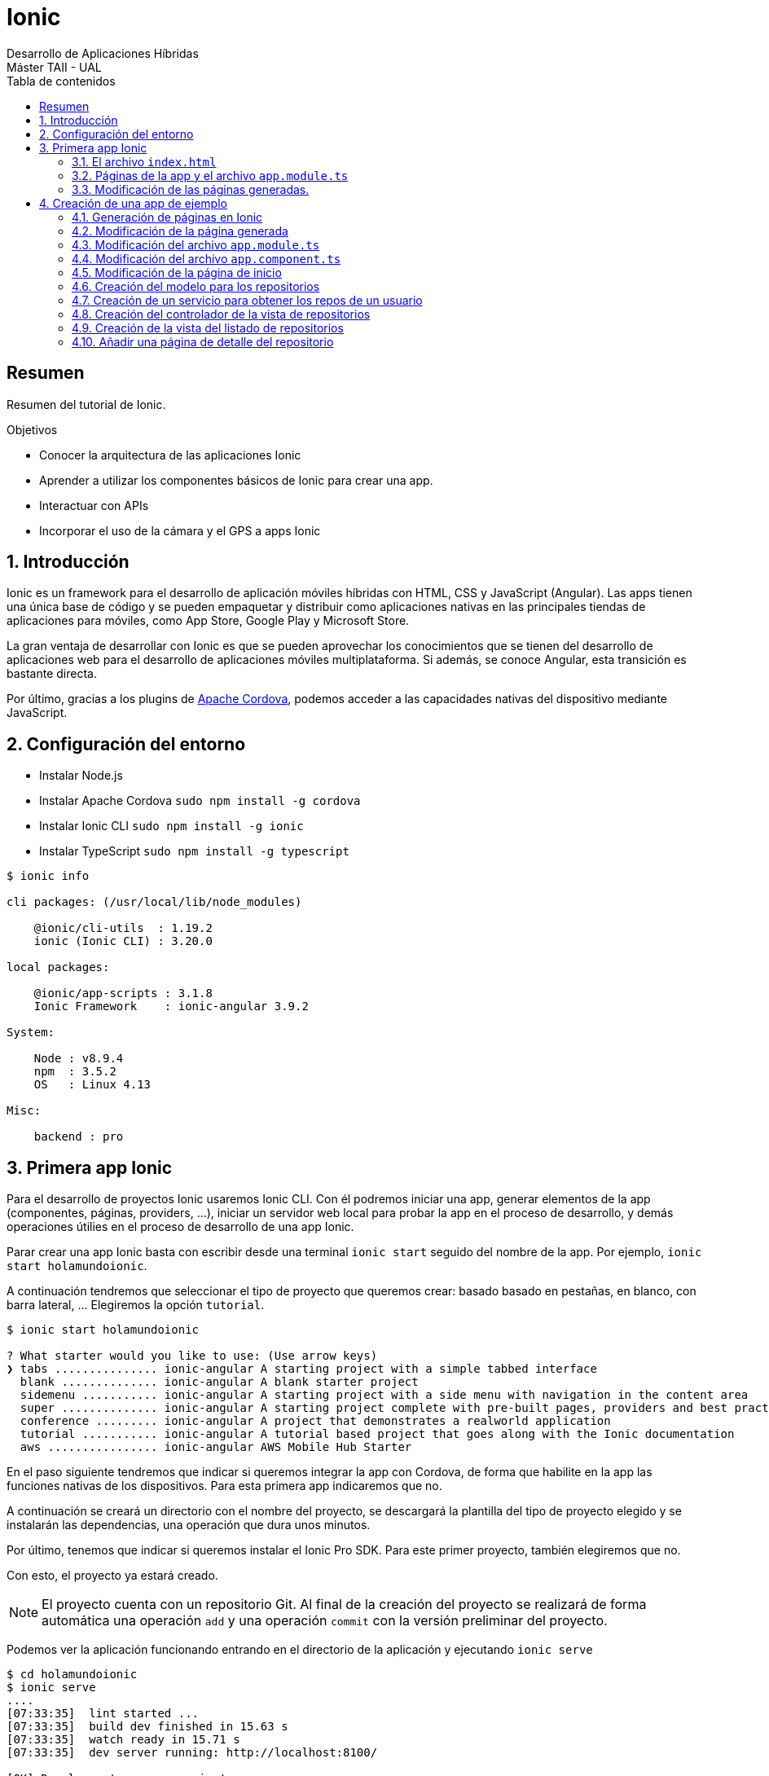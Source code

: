 ////
NO CAMBIAR!!
Codificación, idioma, tabla de contenidos, tipo de documento
////
:encoding: utf-8
:lang: es
:toc: right
:toc-title: Tabla de contenidos
:doctype: book
:imagesdir: ./images




////
Nombre y título del trabajo
////
# Ionic
Desarrollo de Aplicaciones Híbridas 
Máster TAII - UAL


// NO CAMBIAR!! (Entrar en modo no numerado de apartados)
:numbered!: 


[abstract]
## Resumen

Resumen del tutorial de Ionic.

.Objetivos

* Conocer la arquitectura de las aplicaciones Ionic
* Aprender a utilizar los componentes básicos de Ionic para crear una app.
* Interactuar con APIs
* Incorporar el uso de la cámara y el GPS a apps Ionic

// Entrar en modo numerado de apartados
:numbered:

## Introducción 

Ionic es un framework para el desarrollo de aplicación móviles híbridas con HTML, CSS y JavaScript (Angular). Las apps tienen una única base de código y se pueden empaquetar y distribuir como aplicaciones nativas en las principales tiendas de aplicaciones para móviles, como App Store, Google Play y Microsoft Store.

La gran ventaja de desarrollar con Ionic es que se pueden aprovechar los conocimientos que se tienen del desarrollo de aplicaciones web para el desarrollo de aplicaciones móviles multiplataforma. Si además, se conoce Angular, esta transición es bastante directa.

Por último, gracias a los plugins de https://cordova.apache.org/plugins[Apache Cordova], podemos acceder a las capacidades nativas del dispositivo mediante JavaScript.

## Configuración del entorno

* Instalar Node.js
* Instalar Apache Cordova `sudo npm install -g cordova`
* Instalar Ionic CLI `sudo npm install -g ionic`
* Instalar TypeScript `sudo npm install -g typescript`

[source]
----
$ ionic info

cli packages: (/usr/local/lib/node_modules)

    @ionic/cli-utils  : 1.19.2
    ionic (Ionic CLI) : 3.20.0

local packages:

    @ionic/app-scripts : 3.1.8
    Ionic Framework    : ionic-angular 3.9.2

System:

    Node : v8.9.4
    npm  : 3.5.2 
    OS   : Linux 4.13

Misc:

    backend : pro
----

## Primera app Ionic

Para el desarrollo de proyectos Ionic usaremos Ionic CLI. Con él podremos iniciar una app, generar elementos de la app (componentes, páginas, providers, ...), iniciar un servidor web local para probar la app en el proceso de desarrollo, y demás operaciones útilies en el proceso de desarrollo de una app Ionic.

Parar crear una app Ionic basta con escribir desde una terminal `ionic start` seguido del nombre de la app. Por ejemplo, `ionic start holamundoionic`.

A continuación tendremos que seleccionar el tipo de proyecto que queremos crear: basado basado en pestañas, en blanco, con barra lateral, ... Elegiremos la opción `tutorial`. 

[source]
----
$ ionic start holamundoionic

? What starter would you like to use: (Use arrow keys)
❯ tabs ............... ionic-angular A starting project with a simple tabbed interface 
  blank .............. ionic-angular A blank starter project 
  sidemenu ........... ionic-angular A starting project with a side menu with navigation in the content area 
  super .............. ionic-angular A starting project complete with pre-built pages, providers and best practices for Ionic development.
  conference ......... ionic-angular A project that demonstrates a realworld application 
  tutorial ........... ionic-angular A tutorial based project that goes along with the Ionic documentation 
  aws ................ ionic-angular AWS Mobile Hub Starter 
----

En el paso siguiente tendremos que indicar si queremos integrar la app con Cordova, de forma que habilite en la app las funciones nativas de los dispositivos. Para esta primera app indicaremos que no.

A continuación se creará un directorio con el nombre del proyecto, se descargará la plantilla del tipo de proyecto elegido y se instalarán las dependencias, una operación que dura unos minutos.

Por último, tenemos que indicar si queremos instalar el Ionic Pro SDK. Para este primer proyecto, también elegiremos que no.

Con esto, el proyecto ya estará creado. 

[NOTE]
====
El proyecto cuenta con un repositorio Git. Al final de la creación del proyecto se realizará de forma automática una operación `add` y una operación `commit` con la versión preliminar del proyecto.
====

Podemos ver la aplicación funcionando entrando en el directorio de la aplicación y ejecutando `ionic serve` 

[source]
----
$ cd holamundoionic
$ ionic serve
....
[07:33:35]  lint started ... 
[07:33:35]  build dev finished in 15.63 s 
[07:33:35]  watch ready in 15.71 s 
[07:33:35]  dev server running: http://localhost:8100/ 

[OK] Development server running!
     Local: http://localhost:8100
     External: http://192.168.1.13:8100
     DevApp: holamundoionic@8100 on mtorres-ThinkPad-T440

[07:33:38]  lint finished in 3.65 s 
----

Tras unos instantes tenemos funcionando la app en un servidor de pruebas con función _livereload_ al que podremos acceder por el puerto 8100 tal y como se indica al final de las indicaciones de la creación del proyecto.

image:01HelloIonic.png[title = "Primera app Ionic"]

[TIP]
====
Se recomienda activar el modo desarrollador del navegador 

* Mozilla Firefox: Web Developer -> Toggle Tools. En la barra de herramientas activar el Responsive Design Mode.
* Google Chrome: More Tools -> Developer Tools. En la barra de herramientas activar el Toggle device toolbar.
====

.Ionic Lab
****
Ionic ofrece el Ionic Lab en el que podremos ver la app en las tres plataformas principales (Android, iOS y Windows). También nos ofrece una referencia rápida a los componentes Ionic y a la documentación oficial de Ionic.

Para activar el Ionic Lab lanzaremos la aplicación con `ionic serve -l`. La aplicación estará disponible en `http://localhost:8100/ionic-lab`

image:02IonicLab.png[title = "La app de ejemplo en las tres plafaformas móviles"]
****

### El archivo `index.html` 

El código de la app se encuentra en `src`. Ahí encontramos el archivo `index.html`, el archivo desde el que se carga la app. 

.Fragmento del archivo `src/app/index.html`
====
[source]
----
<!DOCTYPE html>
<html lang="en" dir="ltr">
...
<body>
...

  <!-- Ionic's root component and where the app will load -->
  <ion-app></ion-app> <1> 

...
</body>
</html>
----
<1> Indicación de cargar el componente raíz
====


[NOTE]
====
El archivo `index.html` tiene un fragmento JavaScript comentado relacionado con la activación de _service worker_ relacionado con las https://developer.mozilla.org/en-US/docs/Web/API/Service_Worker_API[aplicaciones web progresivas]
====

El archivo `app.html` contiene el componente raiz de la app, `<ion-app></ion-app>`. Este componente cargará el contenido de `src/app/app.html`, la vista raiz de la app.

.El archivo `src/app/app.html`
[source]
----
<ion-menu [content]="content">

  <ion-header> <1>
    <ion-toolbar>
      <ion-title>Pages</ion-title>
    </ion-toolbar>
  </ion-header>

  <ion-content> <2>
    <ion-list>
      <button ion-item *ngFor="let p of pages" (click)="openPage(p)">
        {{p.title}}
      </button>
    </ion-list>
  </ion-content>

</ion-menu>

<ion-nav [root]="rootPage" #content swipeBackEnabled="false"></ion-nav>
----
<1> Cabecera de la app
<2> Contenido de la app. Mediante un bucle cargará la lista de páginas y le asociará un controlador de evento

### Páginas de la app y el archivo `app.module.ts`

Las app Ionic están compuestas de componentes página, situados en la carpeta `src/pages`. Durante la ejecución, estas páginas son organizadas en una pila y son gestionadas por el https://ionicframework.com/docs/api/navigation/NavController/[NavController] mostrándolas con una operación `push` y liberándolas con una operación `pop`.

Dado que una app Ionic es una aplicación Angular, los componentes, providers y directivas tienen que ser declaradas en el archivo `src/app/app.module.ts` antes de que las use la aplicación. 

.Declaración de los componentes página en el archivo `src/app/app.module.ts`
[source]
----
import { BrowserModule } from '@angular/platform-browser';
import { NgModule, ErrorHandler } from '@angular/core';
import { IonicApp, IonicModule, IonicErrorHandler } from 'ionic-angular';
import { MyApp } from './app.component';

import { HelloIonicPage } from '../pages/hello-ionic/hello-ionic'; <1>
import { ItemDetailsPage } from '../pages/item-details/item-details';
import { ListPage } from '../pages/list/list';

import { StatusBar } from '@ionic-native/status-bar';
import { SplashScreen } from '@ionic-native/splash-screen';

@NgModule({
  declarations: [ <2>
    MyApp,
    HelloIonicPage,
    ItemDetailsPage,
    ListPage
  ],
  imports: [
    BrowserModule,
    IonicModule.forRoot(MyApp),
  ],
  bootstrap: [IonicApp],
  entryComponents: [ <3>
    MyApp,
    HelloIonicPage,
    ItemDetailsPage,
    ListPage
  ],
  providers: [
    StatusBar,
    SplashScreen,
    {provide: ErrorHandler, useClass: IonicErrorHandler}
  ]
})
export class AppModule {}
----
<1> Importación de las páginas
<2> Incorporación de las páginas al array `declarations[]`
<3> Incorporación de las páginas al array `entryComponents[]`

### Modificación de las páginas generadas.

A modo de ejemplo modificaremos el contenido de la página de inicio (`src/app/pages/hello-ionic/hello-ionic.html`) incluyendo texto ficticio https://getlorem.com/es/[Lorem Ipsum]. Añadiremos al final del tag `<ion-content>` una lista de dos elementos.

[source]
----
  <ul>
    <li>Lorem ipsum dolor sit, amet consectetur.</li> 
    <li>Suspendisse lobortis senectus justo facilisis hendrerit, euismod interdum morbi.</li>
  </ul>
----

Tras guardar los cambios se recargará la app de forma automática y deberá mostrar algo similar a lo siguiente

image:03LoremIpsum.png[title="Aplicación de ejemplo modificada"]

== Creación de una app de ejemplo

A modo de ejemplo crearemos una app que muestre los repositorios de un usuario de GitHub y muestre el archivo `README.md` del repositorio seleccionado.

=== Generación de páginas en Ionic

Las páginas son generadas con `ionic generate page _nombrePagina_` o `ionic g page _nombrePagina_` en su forma abreviada.

Para generar la página `repos` escribiriemos

[source]
----
$ ionic g page repos

[OK] Generated a page named repos!
----

Este comando generará una carpeta `src/app/pages/repos` con cuatro archivos:

* `repos.html`:  Vista de la página. Aquí colocaremos el contenido de la página
* `repos.module.ts`: Módulo de la clase generada
* `repos.scss`: Estilos propios de la página
* `repos.ts`: Controlador de la página

=== Modificación de la página generada

En primer lugar cambiaremos el título de la página y el texto mostrado en la vista. También debemos incluir un botón para activar el menú desde la página de repositorios

.El archivo `src/app/pages/repos/repos.html`
====
[source]
----
<ion-header>
  <ion-navbar>
    <button ion-button menuToggle> <1>
      <ion-icon name="menu"></ion-icon> 
    </button>
    <ion-title>Repositorios</ion-title> <2>
  </ion-navbar>
</ion-header>


<ion-content padding>
  Página vista de repositorios <3>
</ion-content>
----
====
<1> Incorporación de un botón para mostrar el menú
<2> Modificación del título
<3> Modificación del contenido

A continuación cambiaremos en el controlador el texto mostrado en la consola al cargar la vista.

.El archivo `src/app/pages/repos/repos.ts`
====
[source]
----
import { Component } from '@angular/core';
import { IonicPage, NavController, NavParams } from 'ionic-angular';

@IonicPage()
@Component({
  selector: 'page-repos', <1>
  templateUrl: 'repos.html',
})
export class ReposPage {

  constructor(public navCtrl: NavController, public navParams: NavParams) {
  }

  ionViewDidLoad() {
    console.log('Cargada la página de repositorios'); <2>
  }

}
----
<1> Selector asignado a la vista y que incluiremos en las vistas en la que quedamos incluir esta página
<2> Mensaje a mostrar en la consola al cargar la página
====

### Modificación del archivo `app.module.ts`

Tras crear una página deberemos actualizar `app.module.ts` añadiendo la página a la zona de importaciones y modificando las propiedades `declarations` y `entryPoints` de `@NgModule`.

Aprovecharemos para eliminar las referencias de las páginas `ItemDetailsPage` y `ListPage` creadas para el tutorial, y para importar `HttpModule`, el cual será necesario más adelante cuando definamos el servicio.

.Actualización del archivo `app.module.ts` para incluir la página de repositorios
====
[source]
----
...
import { HelloIonicPage } from '../pages/hello-ionic/hello-ionic';
import { ReposPage } from '../pages/repos/repos'; <1>

import {HttpModule} from '@angular/http'; <2>

...
@NgModule({
  declarations: [
    MyApp,
    HelloIonicPage,
    ReposPage <3>
  ],
  imports: [
    BrowserModule,
    IonicModule.forRoot(MyApp),
    HttpModule <4>
  ],
  ...
  entryComponents: [
    MyApp,
    HelloIonicPage,
    ReposPage <5>
  ],
  ...
})
export class AppModule {}
----
<1> Importación de la página de repositorios. Hay que indicar la ruta al archivo desde la ubicación de `app.module.ts`
<2> Importación de `HttpModule` para la creación del servicio
<3> Incoporación de la página de repositorios al array `declarations`
<4> Incoporación de `HttpModule` al array `imports`
<5> Incoporación de la página de repositorios al array `entrytComponents`
====

### Modificación del archivo `app.component.ts`

En este archivo realizaremos los cambios relacionados con el menú lateral para eliminar las referencias a las páginas no necesarias y para incluir la referencia a la página creada. Será necesario añadir la página a la ista de importaciones.

En el archivo también indicaremos el texto que se usará en el menú lateral para hacer referencia a la página creada.

.Actualización del archivo `app.component.ts` para incluir la página de repositorios
====
[source]
----
...
import { HelloIonicPage } from '../pages/hello-ionic/hello-ionic';
import { ReposPage } from '../pages/repos/repos'; <1>
...
export class MyApp {
  @ViewChild(Nav) nav: Nav;

  // make HelloIonicPage the root (or first) page
  rootPage = HelloIonicPage; <2>
  pages: Array<{title: string, component: any}>;

  constructor(
    public platform: Platform,
    public menu: MenuController,
    public statusBar: StatusBar,
    public splashScreen: SplashScreen
  ) {
    this.initializeApp();

    // set our app's pages
    this.pages = [ <3>
      { title: 'Inicio', component: HelloIonicPage }, 
      { title: 'Repos de un usuario', component: ReposPage }
    ];
  }
  ...
}
----
<1> Importación de la página de repositorios. Mantenemos la página de inicio del tutorial por comodidad. Lo habitual sería cambiarla pero exige otras modificaciones que evitaremos por ahora
<2> Seguimos manteniedo la página de inicio del tutorial
<3> Array con las páginas a cargar desde el menú lateral y sus títulos asociados.
====

### Modificación de la página de inicio

Cambiar la cabecera y el contenido de la página de esta forma

.Actualización del archivo `src/app/pages/hello-ionic.html`
====
[source]
----
<ion-header>
  <ion-navbar>
    <button ion-button menuToggle>
      <ion-icon name="menu"></ion-icon>
    </button>
    <ion-title>GitHub Ionic</ion-title> <1>
  </ion-navbar>
</ion-header>


<ion-content padding> <2>
  
  <h3>GitHub Ionic</h3>
  
  <p>
    App Ionic que muestra los repositorios GitHub de un usuario accediendo a la <a href = "https://developer.github.com/v3/">API de GitHub</a>
  </p>
  
</ion-content>
----
<1> Nueva cabecera
<2> Nuevo contenido
====

Con todos los cambios realizados la aplicación deberá verse así

image:04GitHubInicio.png[title="Menú de inicio, página de inicio y de repositorios"]

### Creación del modelo para los repositorios

Crearemos un modelo para almacenar cada uno de los repositorios GitHiub de un usuario. Se trata de una clase que guarda los campos que queremos extraer de los repositorios a través la API, ignorando aquellos campos en los que no estemos interesados. En nuestro caso nos quedaremos con el nombre y descripción de los repositorios (`name` y `description`).

[TIP]
====
Para una mayor organización, almacenaremos los modelos del proyecto en una carpeta `src/models`.
====


### Creación de un servicio para obtener los repos de un usuario

Vamos a crear un servicio para obtener los repos de un usuario GitHub desde `https://api.github.com/users/_nombreusuario_/repos`, donde `_nombreusuario_` corresponde con un usuario GitHub. En esta aplicación, el nombre de usuario será obtenido a partir de un cuadro de texto que crearemos más adelante.

Los servicios se crean con `ionic generate provider _servicio_` o `ionic g provider _servicio_` en su forma abreviada. Para crear el servicio `repos` escribiremos 

[source]
----
$ ionic g provider repos
----

Esto creará una carpeta `src/providers` y un archivo `src/providers/repos.ts`. 

.El decorador `@Injectable`
****
Al crear un servicio, Ionic CLI le añade el decorador `@Injectable`. A aquellos componentes en los que queramos usar el servicio, lo _inyectaremos_ en su constructor y así podrán acceder a la funcionalidad implementada por los métodos del servicio. 

Al inyectar un servicio en el constructor se creará una variable de instancia desde la que podremos acceder a la funcionalidad implementada por los métodos del servicio.
****

El servicio contará con un método que devolverá un array con los repositorios del usuario proporcionado. En el servicio generado tenemos que hacer las siguientes modificaciones:

* Cambiar la importación de `HttpClient` por la de `Http`
* Modificar el tipo de datos del parámetro `http` en el constructor para adaptarlo a la importación del paso anterior.
* Importar el modelo del repositorio, `Observable` y el método `map`. Dichos componentes no están disponibles en Angular y son incorporados de la librería de ReactJS (RxJS).
* Crear un método `getRepos()` que obtendrá los repos del usuario que se pase como parámetro. Este método devuelve los repositorios como un https://angular.io/guide/observables[_observable_]

.Observables
****
Debido a la naturaleza asíncrona de JavaScript, necesitamos una forma de consumir de los servicios de forma que se vayan incorporando a él los datos conforme se vayan obteniendo y que les lleguen a los componentes que consumen los servicios. Para ello, los servicios definirán métodos observables y los consumidores se suscribirán a su contenido.

Imagina un observable como un flujo de datos al que te puedes suscribir.
****

.El servicio `src/providers/repos/repos.ts
====
[source]
----
import { Http } from '@angular/http'; <1>
import { Injectable } from '@angular/core';

import { Repo } from '../../models/repo'; <2>
import { Observable } from 'rxjs/Observable';
import 'rxjs/add/operator/map';

@Injectable()
export class ReposProvider {

  constructor(public http: Http) { } <3>

  getRepos(username): Observable<Repo[]> { <4>
    return this.http.get(`https://api.github.com/users/${username}/repos`).map(res => <Repo[]>res.json()); <5>
  }
}
----
<1> Modificación del componente Http importado
<2> Importación de la clase del modelo del repositorio, del componente `Observable` y del método `map` (El método `map` crea un array con el resultado de llamar a la función proporcionada sobre cada elemento del array)
<3> Modificación del tipo del parámetro del constructor y eliminación del cuerpo predefinido del constructor.
<4> Método que devuelve la lista de repositorios como un array observable a partir de una llamada a la API de GitHub
<5> Arrow function para devolver la respuesta JSON como un array de objetos repositorio.
====

.Arrow functions
****
Son una forma compacta de definir funciones anónimas 

[source]
----
// Ejemplo 1
([param] [, param]) => {
  statements
}

// Ejemplo 2
param => expression
----

Y este sería su código JavaScript equivalente

[source]
----

// Ejemplo 1
function ([param] [, param]) {
  statements
}

// Ejemplo 2
function (param) {
  return expression
}
----
****

### Creación del controlador de la vista de repositorios

El controlador devolverá un array de objetos repositorio a partir de un nombre de usuario de GitHub. Por tanto, contará con una variable de instancia para recibir el nombre de usuario de la vista y con un array de objetos repositorio (los cuales habrá que importar) que entregará a la vista para que los presente. Además, realizará inyección de dependencias inyectando en su constructor el servicio creado. Por tanto, habrá que importar también el servicio. 


.El archivo `src/app/pages/repos/repos.ts`
====
[source]
----
import { Component } from '@angular/core';
import { IonicPage, NavController, NavParams } from 'ionic-angular';

import { Repo } from '../../models/repos'; <1>
import { ReposProvider } from '../../providers/repos/repos'; <2>

@IonicPage()
@Component({
  selector: 'page-repos',
  templateUrl: 'repos.html',
})
export class ReposPage {
  repos: Repo[];
  public username;

  constructor(public navCtrl: NavController, 
    public navParams: NavParams,
    private reposProvider: ReposProvider) {  } <3>

  getRepos() { <4>
    this.reposProvider.getRepos(this.username).subscribe(reposArray => {
      this.repos = reposArray;
    }) 
  }


  ionViewDidLoad() {  }
}
----
<1> Importación del modelo de repositorio
<2> Importación del servicio
<3> Inyección del servicio
<4> Método que se suscribe al servicio y construye el array de repositorios
====

### Creación de la vista del listado de repositorios

La vista estará formada por un cuadro de texto para introducir el nombre usuario de GitHub, un botón para realizar la petición y la lista de repositorios del usuario. Tanto el cuadro de texto como la lista estarán vinculados a variables de instancia en su controlador.

.El archivo `src/app/pages/repos/repos.html`
====
[source]
----
<ion-header>
  <ion-navbar>
    <button ion-button menuToggle>
      <ion-icon name="menu"></ion-icon>
    </button>
    <ion-title>Repositorios</ion-title>
  </ion-navbar>
</ion-header>

<ion-content padding>
  <ion-list inset>
    <ion-item>
      <ion-input [(ngModel)]="username" type="text" placeholder="GitHub username"></ion-input> <1>
    </ion-item>
  </ion-list>
  <div padding>
    <button block (click)="getRepos()" ion-button>Obtener repositorios</button> <2>
  </div>
  
  <ion-list>
    <button ion-item *ngFor="let repo of repos"> <3>
      <h2>{{ repo.name }}</h2> <4>
      <p>{{ repo.description }}</p>
      
      <ion-icon name="arrow-forward" item-right></ion-icon> <5>
    </button>
  </ion-list>
</ion-content>
----
<1> Cuadro de texto ligado a la variable de instancia `username` del controlador mediante `ngModel`
<2> Botón con el controlador de evento asociado para la obtención de los repositorios. No se pasa el nombre de usuario ya que está almacenado en la variable de instancia del controlador
<3> Iteración sobre la lista de repositorios creando un botón para cada repositorio encontrado. La lista de repositorios `repos` es una variable de instancia del controlador
<4> Nombre y descripción del repositorio
<5> Botón de flecha para mostrar más adelante detalles del repositorio
====

### Añadir una página de detalle del repositorio

Continuando con nuestra aplicación estamos interesados en mostrar detalles de un repositorio al seleccionarlo en la lista de resultados. Esto lo podemos hacer pasando a una página de detalle para mostrar los resultados. Seguiremos estos pasos:

. Crear la página de detalle 

+
[source]
----
ionic g page repo-details
----

. Modificar el archivo `src/app/app.module.ts` añadiendo la página a la zona de importaciones y añadiendo la clase de la página a los arrays `declarations` y `entryPoints` de `@NgModule`.

+
[source]
----
...
import { RepoDetailsPage } from '../pages/repo-details/repo-details';
...

@NgModule({
  declarations: [
    ...
    RepoDetailsPage
  ],
  entryComponents: [
    ...
    RepoDetailsPage
  ],
  ...
})
...
----

. Crear un método en el controlador de la página que hace la llamada (`src/app/pages/repos/repos.ts`) que se encargue de abrir la página de detalle. El método tomará como parámetro el repositorio del que se quiere mostrar la información detallada, por lo que habrá que importar la clase del modelo del repositorio. Para abrir la página de detalle, le pasaremos al NavController la página de detalle, por lo que también habrá que importarla.

+
.Modificación de `src/app/pages/repos/repos.ts` para abrir la piǵna de detalles
====
[source]
----
...
import { Repo } from '../../models/repo'; <1>
import { RepoDetailsPage } from '../repo-details/repo-details'; <2>
...

  getDetails(repo: Repo) { <3>
    this.navCtrl.push(RepoDetailsPage, {repo: repo}); <4>
  }
----
<1> Importar el modelo del repositorio para poder pasar información a la página de detalle
<2> Importar la página de detalle a abrir
<3> Método que se encarga de abrir la página de detalle
<4> Abrir la página de detalle pasándosela a NavController junto con un parámetro `repo`. Los parámetros son pasados como una lista clave-valor
====

. Obtener los parámetros en la página de detalle `src/app/pages/repo-details/repo-details.ts`

+
.El archivo `src/app/pages/repo-details/repo-details.ts`
====
[source]
----
import { Component } from '@angular/core';
import { IonicPage, NavController, NavParams } from 'ionic-angular';

import { Repo } from '../../models/repo'; <1>

@IonicPage()
@Component({
  selector: 'page-repo-details',
  templateUrl: 'repo-details.html',
})
export class RepoDetailsPage {
  repo: Repo; <2>

  constructor(public navCtrl: NavController, public navParams: NavParams) {
    this.repo = navParams.get('repo'); <3>

  }

  ionViewDidLoad() {
    console.log('ionViewDidLoad RepoDetailsPage');
  }

}
----
<1> Importar el modelo del repositorio 
<2> Variable de instancia para el repositorio recogido como parámetro. Esta variable nos permite poder manejar el repositorio desde la vista
<3> Recuperar el repositorio pasado como parámetro
====

. Mostrar los detalles en la vista

+
.El archivo `src/app/pages/repo-details/repo-details.html`
====
[source]
----
<ion-header>
  
  <ion-navbar>
    <ion-title>Detalles</ion-title>
  </ion-navbar>
  
</ion-header>

<ion-content padding>
  <h2>Información del repositorio</h2>
  <div *ngIf="repo.description; else elseBlock"> <1>
    <p>{{repo.description}}</p> <2>
  </div>
  <ng-template #elseBlock>No hay descripción disponible</ng-template> <3>
</ion-content>
----
<1> Uso del `If-then-else` de Angular para mostrar la descripción si existe
<2> Mostrar la descripción del repositorio
<3> Indicar que no hay información disponible
====